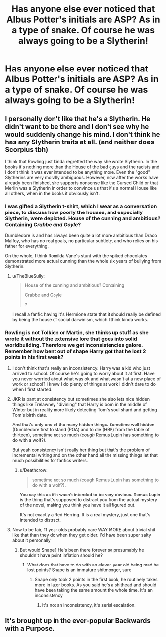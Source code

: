 #+TITLE: Has anyone else ever noticed that Albus Potter's initials are ASP? As in a type of snake. Of course he was always going to be a Slytherin!

* Has anyone else ever noticed that Albus Potter's initials are ASP? As in a type of snake. Of course he was always going to be a Slytherin!
:PROPERTIES:
:Score: 16
:DateUnix: 1545111433.0
:DateShort: 2018-Dec-18
:END:

** I personally don't like that he's a Slytherin. He didn't want to be there and I don't see why he would suddenly change his mind. I don't think he has any Slytherin traits at all. (and neither does Scorpius tbh)

I think that Rowling just kinda regretted the way she wrote Slytherin. In the books it's nothing more than the House of the bad guys and the racists and I don't think it was ever intended to be anything more. Even the "good" Slytherins are very morally ambiguous. However, now after the works have already been finished, she supports nonsense like the Cursed Child or that Merlin was a Slytherin in order to convince us that it's a normal House like all others, when in the books it obviously isn't.
:PROPERTIES:
:Score: 23
:DateUnix: 1545134212.0
:DateShort: 2018-Dec-18
:END:

*** I was gifted a Slytherin t-shirt, which I wear as a conversation piece, to discuss how poorly the houses, and especially Slytherin, were depicted. House of the cunning and ambitious? Containing /Crabbe and Goyle/?

Dumbledore is and has always been quite a lot more ambitious than Draco Malfoy, who has no real goals, no particular subtlety, and who relies on his father for everything.

On the whole, I think Romilda Vane's stunt with the spiked chocolates demonstrated more actual cunning than the whole six years of bullying from Slytherin.
:PROPERTIES:
:Author: thrawnca
:Score: 17
:DateUnix: 1545161941.0
:DateShort: 2018-Dec-18
:END:

**** u/TheBlueSully:
#+begin_quote
  House of the cunning and ambitious? Containing

  Crabbe and Goyle

  ?
#+end_quote

I recall a fanfic having it's Hermione state that it should really be defined by being the house of social darwinism, which I think kinda works.
:PROPERTIES:
:Author: TheBlueSully
:Score: 4
:DateUnix: 1545204340.0
:DateShort: 2018-Dec-19
:END:


*** Rowling is not Tolkien or Martin, she thinks up stuff as she wrote it without the extensive lore that goes into solid worldbuilding. Therefore we get inconsistencies galore. Remember how bent out of shape Harry got that he lost 2 points in his first week?
:PROPERTIES:
:Author: Gible1
:Score: 19
:DateUnix: 1545135076.0
:DateShort: 2018-Dec-18
:END:

**** I don't think that's really an inconsistency. Harry was a kid who just arrived to school. Of course he's going to worry about it at first. Have you never worried about what was ok and what wasn't at a new place of work or school? I know I do plenty of things at work I didn't dare to do when I first started.
:PROPERTIES:
:Author: AutumnSouls
:Score: 13
:DateUnix: 1545147887.0
:DateShort: 2018-Dec-18
:END:


**** JKR is pant at consistency but sometimes she also lets nice hidden things like Trelawney "divining" that Harry is born in the middle of Winter but in reality more likely detecting Tom's soul shard and getting Tom's birth date.

And that's only one of the many hidden things. Sometime well hidden (Dumbledore first to stand (POA) and to die (HBP) from the table of thirteen), sometime not so much (/cough/ Remus Lupin has something to do with a wolf?).

But yeah consistency isn't really her thing but that's the problem of incremental writing and on the other hand all the missing things let that much possibilities for fanfics writers.
:PROPERTIES:
:Author: MoleOfWar
:Score: 11
:DateUnix: 1545175362.0
:DateShort: 2018-Dec-19
:END:

***** u/Deathcrow:
#+begin_quote
  sometime not so much (cough Remus Lupin has something to do with a wolf?).
#+end_quote

You say this as if it wasn't intended to be very obvious. Remus Lupin is the thing that's supposed to distract you from the actual mystery of the novel, making you think you have it all figured out.

It's not exactly a Red Herring. It is a real mystery, just one that's intended to distract.
:PROPERTIES:
:Author: Deathcrow
:Score: 3
:DateUnix: 1545230093.0
:DateShort: 2018-Dec-19
:END:


**** Now to be fair, 11 year olds probably care WAY MORE about trivial shit like that than they do when they get older. I'd have been super salty about it personally
:PROPERTIES:
:Author: monkeyepoxy
:Score: 5
:DateUnix: 1545206790.0
:DateShort: 2018-Dec-19
:END:

***** But would Snape? He's been there forever so presumably he shouldn't have point inflation should he?
:PROPERTIES:
:Author: Gible1
:Score: 2
:DateUnix: 1545211157.0
:DateShort: 2018-Dec-19
:END:

****** What does that have to do with an eleven year old being mad he lost points? Snape is an immature shitmonger, sure
:PROPERTIES:
:Author: monkeyepoxy
:Score: 1
:DateUnix: 1545215642.0
:DateShort: 2018-Dec-19
:END:

******* Snape only took 2 points in the first book, he routinely takes more in later books. As you said he's a shithead and should have been taking the same amount the whole time. It's an inconsistency
:PROPERTIES:
:Author: Gible1
:Score: 1
:DateUnix: 1545223133.0
:DateShort: 2018-Dec-19
:END:

******** It's not an inconsistency, it's serial escalation.
:PROPERTIES:
:Author: will1707
:Score: 1
:DateUnix: 1545256931.0
:DateShort: 2018-Dec-20
:END:


** It's brought up in the ever-popular Backwards with a Purpose.
:PROPERTIES:
:Author: Lord_Anarchy
:Score: 13
:DateUnix: 1545118219.0
:DateShort: 2018-Dec-18
:END:
